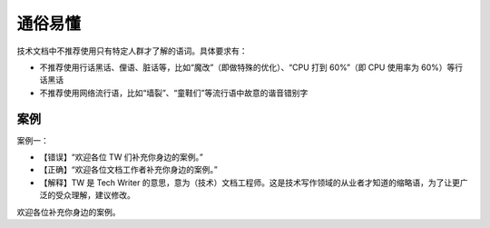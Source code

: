 通俗易懂
=================================================

技术文档中不推荐使用只有特定人群才了解的语词。具体要求有：

- 不推荐使用行话黑话、俚语、脏话等，比如“魔改”（即做特殊的优化）、“CPU 打到 60%”（即 CPU 使用率为 60%）等行话黑话
- 不推荐使用网络流行语，比如“墙裂”、“童鞋们”等流行语中故意的谐音错别字

案例
--------------------

案例一：

- 【错误】“欢迎各位 TW 们补充你身边的案例。”
- 【正确】“欢迎各位文档工作者补充你身边的案例。”
- 【解释】TW 是 Tech Writer 的意思，意为（技术）文档工程师。这是技术写作领域的从业者才知道的缩略语，为了让更广泛的受众理解，建议修改。

欢迎各位补充你身边的案例。
